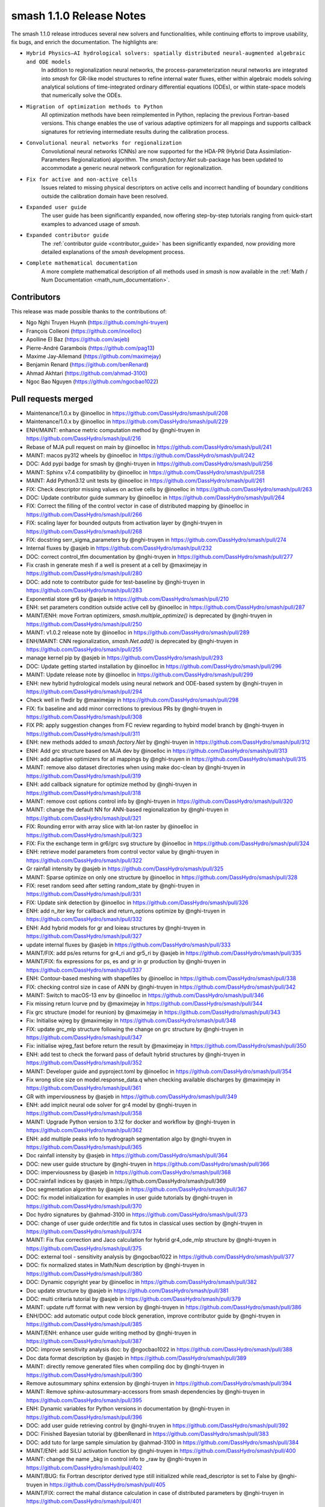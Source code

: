 .. _release.1.1.0-notes:

=========================
smash 1.1.0 Release Notes
=========================

The smash 1.1.0 release introduces several new solvers and functionalities, while continuing efforts to improve usability, fix bugs, and enrich the documentation. The highlights are:

- ``Hybrid Physics–AI hydrological solvers: spatially distributed neural-augmented algebraic and ODE models``
    In addition to regionalization neural networks, the process-parameterization neural networks are integrated into `smash` for GR-like model structures to refine internal water fluxes, either within algebraic models solving analytical solutions of time-integrated ordinary differential equations (ODEs), or within state-space models that numerically solve the ODEs.

- ``Migration of optimization methods to Python``
    All optimization methods have been reimplemented in Python, replacing the previous Fortran-based versions. This change enables the use of various adaptive optimizers for all mappings and supports callback signatures for retrieving intermediate results during the calibration process.

- ``Convolutional neural networks for regionalization``
    Convolutional neural networks (CNNs) are now supported for the HDA-PR (Hybrid Data Assimilation-Parameters Regionalization) algorithm. 
    The `smash.factory.Net` sub-package has been updated to accommodate a generic neural network configuration for regionalization.

- ``Fix for active and non-active cells``
    Issues related to missing physical descriptors on active cells and incorrect handling of boundary conditions outside the calibration domain have been resolved.

- ``Expanded user guide``
    The user guide has been significantly expanded, now offering step-by-step tutorials ranging from quick-start examples to advanced usage of `smash`.

- ``Expanded contributor guide``
    The :ref:`contributor guide <contributor_guide>` has been significantly expanded, now providing more detailed explanations of the `smash` development process.

- ``Complete mathematical documentation``
    A more complete mathematical description of all methods used in `smash` is now available in the :ref:`Math / Num Documentation <math_num_documentation>`.

------------
Contributors
------------

This release was made possible thanks to the contributions of:

- Ngo Nghi Truyen Huynh (`<https://github.com/nghi-truyen>`__)
- François Colleoni (`<https://github.com/inoelloc>`__)
- Apolline El Baz (`<https://github.com/asjeb>`__)
- Pierre-André Garambois (`<https://github.com/pag13>`__)
- Maxime Jay-Allemand (`<https://github.com/maximejay>`__)
- Benjamin Renard (`<https://github.com/benRenard>`__)
- Ahmad Akhtari (`<https://github.com/ahmad-3100>`__)
- Ngoc Bao Nguyen (`<https://github.com/ngocbao1022>`__)

--------------------
Pull requests merged
--------------------

* Maintenance/1.0.x by @inoelloc in https://github.com/DassHydro/smash/pull/208
* Maintenance/1.0.x by @inoelloc in https://github.com/DassHydro/smash/pull/229
* ENH/MAINT: enhance metric computation method by @nghi-truyen in https://github.com/DassHydro/smash/pull/216
* Rebase of MJA pull request on main by @inoelloc in https://github.com/DassHydro/smash/pull/241
* MAINT: macos py312 wheels by @inoelloc in https://github.com/DassHydro/smash/pull/242
* DOC: Add pypi badge for smash by @nghi-truyen in https://github.com/DassHydro/smash/pull/256
* MAINT: Sphinx v7.4 compatibility by @inoelloc in https://github.com/DassHydro/smash/pull/258
* MAINT: Add Python3.12 unit tests by @inoelloc in https://github.com/DassHydro/smash/pull/261
* FIX: Check descriptor missing values on active cells by @inoelloc in https://github.com/DassHydro/smash/pull/263
* DOC: Update contributor guide summary by @inoelloc in https://github.com/DassHydro/smash/pull/264
* FIX: Correct the filling of the control vector in case of distributed mapping by @inoelloc in https://github.com/DassHydro/smash/pull/266
* FIX: scaling layer for bounded outputs from activation layer by @nghi-truyen in https://github.com/DassHydro/smash/pull/268
* FIX: docstring serr_sigma_parameters by @nghi-truyen in https://github.com/DassHydro/smash/pull/274
* Internal fluxes by @asjeb in https://github.com/DassHydro/smash/pull/232
* DOC: correct control_tfm documentation by @nghi-truyen in https://github.com/DassHydro/smash/pull/277
* Fix crash in generate mesh if a well is present at a cell by @maximejay in https://github.com/DassHydro/smash/pull/280
* DOC: add note to contributor guide for test-baseline by @nghi-truyen in https://github.com/DassHydro/smash/pull/283
* Exponential store gr6 by @asjeb in https://github.com/DassHydro/smash/pull/210
* ENH: set parameters condition outside active cell by @inoelloc in https://github.com/DassHydro/smash/pull/287
* MAINT/ENH: move Fortran optimizers, `smash.multiple_optimize()` is deprecated by @nghi-truyen in https://github.com/DassHydro/smash/pull/250
* MAINT: v1.0.2 release note by @inoelloc in https://github.com/DassHydro/smash/pull/289
* ENH/MAINT: CNN regionalization, `smash.Net.add()` is deprecated by @nghi-truyen in https://github.com/DassHydro/smash/pull/255
* manage kernel pip by @asjeb in https://github.com/DassHydro/smash/pull/293
* DOC: Update getting started installation by @inoelloc in https://github.com/DassHydro/smash/pull/296
* MAINT: Update release note by @inoelloc in https://github.com/DassHydro/smash/pull/299
* ENH: new hybrid hydrological models using neural network and ODE-based system by @nghi-truyen in https://github.com/DassHydro/smash/pull/294
* Check well in flwdir by @maximejay in https://github.com/DassHydro/smash/pull/298
* FIX: fix baseline and add minor corrections to previous PRs by @nghi-truyen in https://github.com/DassHydro/smash/pull/308
* FIX PR: apply suggestion changes from FC review regarding to hybird model branch by @nghi-truyen in https://github.com/DassHydro/smash/pull/311
* ENH: new methods added to `smash.factory.Net` by @nghi-truyen in https://github.com/DassHydro/smash/pull/312
* ENH: Add grc structure based on MJA dev by @inoelloc in https://github.com/DassHydro/smash/pull/313
* ENH: add adaptive optimizers for all mappings by @nghi-truyen in https://github.com/DassHydro/smash/pull/315
* MAINT: remove also dataset directories when using make doc-clean by @nghi-truyen in https://github.com/DassHydro/smash/pull/319
* ENH: add callback signature for optimize method by @nghi-truyen in https://github.com/DassHydro/smash/pull/318
* MAINT: remove cost options control info by @nghi-truyen in https://github.com/DassHydro/smash/pull/320
* MAINT: change the default NN for ANN-based regionalization by @nghi-truyen in https://github.com/DassHydro/smash/pull/321
* FIX: Rounding error with array slice with lat-lon raster by @inoelloc in https://github.com/DassHydro/smash/pull/323
* FIX: Fix the exchange term in gr6/grc svg structure by @inoelloc in https://github.com/DassHydro/smash/pull/324
* ENH: retrieve model parameters from control vector value by @nghi-truyen in https://github.com/DassHydro/smash/pull/322
* Gr rainfall intensity by @asjeb in https://github.com/DassHydro/smash/pull/325
* MAINT: Sparse optimize on only one structure by @inoelloc in https://github.com/DassHydro/smash/pull/328
* FIX: reset random seed after setting random_state by @nghi-truyen in https://github.com/DassHydro/smash/pull/331
* FIX: Update sink detection by @inoelloc in https://github.com/DassHydro/smash/pull/326
* ENH: add n_iter key for callback and return_options optimize by @nghi-truyen in https://github.com/DassHydro/smash/pull/332
* ENH: Add hybrid models for gr and loieau structures by @nghi-truyen in https://github.com/DassHydro/smash/pull/327
* update internal fluxes by @asjeb in https://github.com/DassHydro/smash/pull/333
* MAINT/FIX: add ps/es returns for gr4_ri and gr5_ri by @asjeb in https://github.com/DassHydro/smash/pull/335
* MAINT/FIX: fix expressions for ps, es and gr in gr production by @nghi-truyen in https://github.com/DassHydro/smash/pull/337
* ENH: Contour-based meshing with shapefiles by @inoelloc in https://github.com/DassHydro/smash/pull/338
* FIX: checking control size in case of ANN by @nghi-truyen in https://github.com/DassHydro/smash/pull/342
* MAINT: Switch to macOS-13 env by @inoelloc in https://github.com/DassHydro/smash/pull/346
* Fix missing return lcurve pnd by @maximejay in https://github.com/DassHydro/smash/pull/344
* Fix grc structure (model for reunion) by @maximejay in https://github.com/DassHydro/smash/pull/343
* Fix: Initialise wjreg  by @maximejay in https://github.com/DassHydro/smash/pull/348
* FIX: update grc_mlp structure following the change on grc structure by @nghi-truyen in https://github.com/DassHydro/smash/pull/347
* Fix: initialise wjreg_fast before return the result by @maximejay in https://github.com/DassHydro/smash/pull/350
* ENH: add test to check the forward pass of default hybrid structures by @nghi-truyen in https://github.com/DassHydro/smash/pull/352
* MAINT: Developer guide and pyproject.toml by @inoelloc in https://github.com/DassHydro/smash/pull/354
* Fix wrong slice size on model.response_data.q when checking available discharges by @maximejay in https://github.com/DassHydro/smash/pull/361
* GR with imperviousness by @asjeb in https://github.com/DassHydro/smash/pull/349
* ENH: add implcit neural ode solver for gr4 model by @nghi-truyen in https://github.com/DassHydro/smash/pull/358
* MAINT: Upgrade Python version to 3.12 for docker and workflow by @nghi-truyen in https://github.com/DassHydro/smash/pull/362
* ENH: add multiple peaks info to hydrograph segmentation algo by @nghi-truyen in https://github.com/DassHydro/smash/pull/365
* Doc rainfall intensity by @asjeb in https://github.com/DassHydro/smash/pull/364
* DOC: new user guide structure by @nghi-truyen in https://github.com/DassHydro/smash/pull/366
* DOC: imperviousness by @asjeb in https://github.com/DassHydro/smash/pull/368
* DOC:rainfall indices by @asjeb in https://github.com/DassHydro/smash/pull/369
* Doc segmentation algorithm by @asjeb in https://github.com/DassHydro/smash/pull/367
* DOC: fix model initialization for examples in user guide tutorials by @nghi-truyen in https://github.com/DassHydro/smash/pull/370
* Doc hydro signatures by @ahmad-3100 in https://github.com/DassHydro/smash/pull/373
* DOC: change of user guide order/title and fix tutos in classical uses section by @nghi-truyen in https://github.com/DassHydro/smash/pull/374
* MAINT: Fix flux correction and Jaco calculation for hybrid gr4_ode_mlp structure by @nghi-truyen in https://github.com/DassHydro/smash/pull/375
* DOC: external tool - sensitivity analysis by @ngocbao1022 in https://github.com/DassHydro/smash/pull/377
* DOC: fix normalized states in Math/Num description by @nghi-truyen in https://github.com/DassHydro/smash/pull/380
* DOC: Dynamic copyright year by @inoelloc in https://github.com/DassHydro/smash/pull/382
* Doc update structure by @asjeb in https://github.com/DassHydro/smash/pull/381
* DOC: multi criteria tutorial by @asjeb in https://github.com/DassHydro/smash/pull/379
* MAINT: update ruff format with new version by @nghi-truyen in https://github.com/DassHydro/smash/pull/386
* ENH/DOC: add automatic output code block generation, improve contributor guide by @nghi-truyen in https://github.com/DassHydro/smash/pull/385
* MAINT/ENH: enhance user guide writing method by @nghi-truyen in https://github.com/DassHydro/smash/pull/387
* DOC: improve sensitivity analysis doc: by @ngocbao1022 in https://github.com/DassHydro/smash/pull/388
* Doc data format description by @asjeb in https://github.com/DassHydro/smash/pull/389
* MAINT: directly remove generated files when compiling doc by @nghi-truyen in https://github.com/DassHydro/smash/pull/390
* Remove autosummary sphinx extension by @nghi-truyen in https://github.com/DassHydro/smash/pull/394
* MAINT: Remove sphinx-autosummary-accessors from smash dependencies by @nghi-truyen in https://github.com/DassHydro/smash/pull/395
* ENH: Dynamic variables for Python versions in documentation by @nghi-truyen in https://github.com/DassHydro/smash/pull/396
* DOC: add user guide retrieving control by @nghi-truyen in https://github.com/DassHydro/smash/pull/392
* DOC: Finished Bayesian tutorial by @benRenard in https://github.com/DassHydro/smash/pull/383
* DOC: add tuto for large sample simulation by @ahmad-3100 in https://github.com/DassHydro/smash/pull/384
* MAINT/ENH: add SiLU activation function by @nghi-truyen in https://github.com/DassHydro/smash/pull/400
* MAINT: change the name _bkg in control info to _raw by @nghi-truyen in https://github.com/DassHydro/smash/pull/402
* MAINT/BUG: fix Fortran descriptor derived type still initialized while read_descriptor is set to False by @nghi-truyen in https://github.com/DassHydro/smash/pull/405
* MAINT/FIX: correct the mahal distance calculation in case of distributed parameters by @nghi-truyen in https://github.com/DassHydro/smash/pull/401
* MAINT: minor fix typos for smash doc by @nghi-truyen in https://github.com/DassHydro/smash/pull/408
* ENH/DOC: Add dropdown items to go to older smash versions by @nghi-truyen in https://github.com/DassHydro/smash/pull/407
* DOC: how to cite smash by @nghi-truyen in https://github.com/DassHydro/smash/pull/410
* Add related paper citation + minor fixes by @nghi-truyen in https://github.com/DassHydro/smash/pull/411
* DOC/ENH: add math/num descriptions for hybrid flux correction structures by @nghi-truyen in https://github.com/DassHydro/smash/pull/413
* DOC/ENH: add tuto for advanced regionalization with NNs by @nghi-truyen in https://github.com/DassHydro/smash/pull/412
* Finish tuto and math/num description for hybrid structures and neural ODE by @nghi-truyen in https://github.com/DassHydro/smash/pull/415
